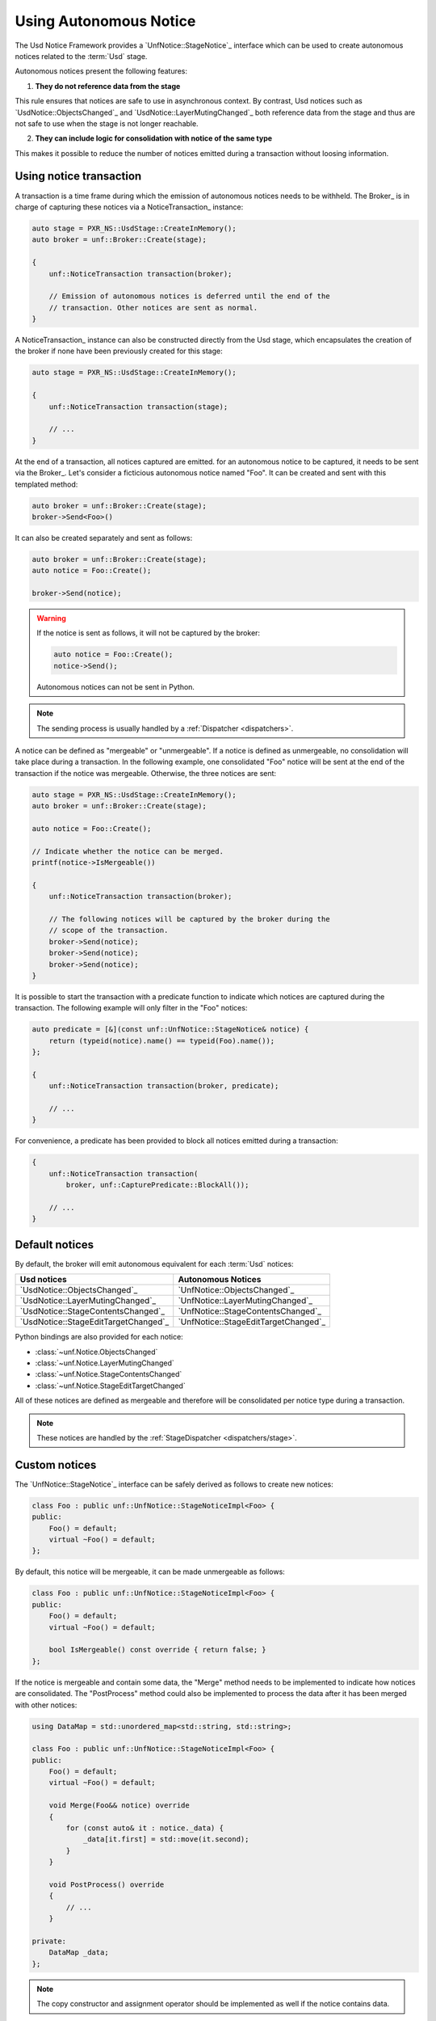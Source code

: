 .. _notices:

***********************
Using Autonomous Notice
***********************

The Usd Notice Framework provides a `UnfNotice::StageNotice`_ interface
which can be used to create autonomous notices related to the :term:`Usd` stage.

Autonomous notices present the following features:

1. **They do not reference data from the stage**

This rule ensures that notices are safe to use in asynchronous context.
By contrast, Usd notices such as `UsdNotice::ObjectsChanged`_ and
`UsdNotice::LayerMutingChanged`_ both reference data from the stage and thus
are not safe to use when the stage is not longer reachable.

2. **They can include logic for consolidation with notice of the same type**

This makes it possible to reduce the number of notices emitted during a
transaction without loosing information.

.. _notices/transaction:

Using notice transaction
========================

A transaction is a time frame during which the emission of autonomous notices
needs to be withheld. The Broker_ is in charge of capturing these notices via
a NoticeTransaction_ instance:

.. code-block:: cpp

    auto stage = PXR_NS::UsdStage::CreateInMemory();
    auto broker = unf::Broker::Create(stage);

    {
        unf::NoticeTransaction transaction(broker);

        // Emission of autonomous notices is deferred until the end of the
        // transaction. Other notices are sent as normal.
    }

A NoticeTransaction_ instance can also be constructed directly from the Usd
stage, which encapsulates the creation of the broker if none have been
previously created for this stage:

.. code-block:: cpp

    auto stage = PXR_NS::UsdStage::CreateInMemory();

    {
        unf::NoticeTransaction transaction(stage);

        // ...
    }

At the end of a transaction, all notices captured are emitted. for an autonomous
notice to be captured, it needs to be sent via the Broker_. Let's consider a
ficticious autonomous notice named "Foo". It can be created and sent with
this templated method:

.. code-block:: cpp

    auto broker = unf::Broker::Create(stage);
    broker->Send<Foo>()

It can also be created separately and sent as follows:

.. code-block:: cpp

    auto broker = unf::Broker::Create(stage);
    auto notice = Foo::Create();

    broker->Send(notice);

.. warning::

    If the notice is sent as follows, it will not be captured by the broker:

    .. code-block:: cpp

        auto notice = Foo::Create();
        notice->Send();

    Autonomous notices can not be sent in Python.

.. note::

    The sending process is usually handled by a :ref:`Dispatcher <dispatchers>`.

A notice can be defined as "mergeable" or "unmergeable". If a notice is defined
as unmergeable, no consolidation will take place during a transaction. In the
following example, one consolidated "Foo" notice will be sent at the end
of the transaction if the notice was mergeable. Otherwise, the three notices
are sent:

.. code-block:: cpp

    auto stage = PXR_NS::UsdStage::CreateInMemory();
    auto broker = unf::Broker::Create(stage);

    auto notice = Foo::Create();

    // Indicate whether the notice can be merged.
    printf(notice->IsMergeable())

    {
        unf::NoticeTransaction transaction(broker);

        // The following notices will be captured by the broker during the
        // scope of the transaction.
        broker->Send(notice);
        broker->Send(notice);
        broker->Send(notice);
    }

It is possible to start the transaction with a predicate function to indicate
which notices are captured during the transaction. The following example will
only filter in the "Foo" notices:

.. code-block:: cpp

    auto predicate = [&](const unf::UnfNotice::StageNotice& notice) {
        return (typeid(notice).name() == typeid(Foo).name());
    };

    {
        unf::NoticeTransaction transaction(broker, predicate);

        // ...
    }

For convenience, a predicate has been provided to block all notices emitted
during a transaction:

.. code-block:: cpp

    {
        unf::NoticeTransaction transaction(
            broker, unf::CapturePredicate::BlockAll());

        // ...
    }

.. _notices/default:

Default notices
===============

By default, the broker will emit autonomous equivalent for each :term:`Usd`
notices:

===================================== ====================================
Usd notices                           Autonomous Notices
===================================== ====================================
`UsdNotice::ObjectsChanged`_          `UnfNotice::ObjectsChanged`_
`UsdNotice::LayerMutingChanged`_      `UnfNotice::LayerMutingChanged`_
`UsdNotice::StageContentsChanged`_    `UnfNotice::StageContentsChanged`_
`UsdNotice::StageEditTargetChanged`_  `UnfNotice::StageEditTargetChanged`_
===================================== ====================================

Python bindings are also provided for each notice:

* :class:`~unf.Notice.ObjectsChanged`
* :class:`~unf.Notice.LayerMutingChanged`
* :class:`~unf.Notice.StageContentsChanged`
* :class:`~unf.Notice.StageEditTargetChanged`

All of these notices are defined as mergeable and therefore will be
consolidated per notice type during a transaction.

.. note::

    These notices are handled by the :ref:`StageDispatcher <dispatchers/stage>`.

.. _notices/custom:

Custom notices
==============

The `UnfNotice::StageNotice`_ interface can be safely derived as follows to
create new notices:

.. code-block:: cpp

    class Foo : public unf::UnfNotice::StageNoticeImpl<Foo> {
    public:
        Foo() = default;
        virtual ~Foo() = default;
    };

By default, this notice will be mergeable, it can be made unmergeable as
follows:

.. code-block:: cpp

    class Foo : public unf::UnfNotice::StageNoticeImpl<Foo> {
    public:
        Foo() = default;
        virtual ~Foo() = default;

        bool IsMergeable() const override { return false; }
    };

If the notice is mergeable and contain some data, the "Merge" method needs
to be implemented to indicate how notices are consolidated. The "PostProcess"
method could also be implemented to process the data after it has been merged
with other notices:

.. code-block:: cpp

    using DataMap = std::unordered_map<std::string, std::string>;

    class Foo : public unf::UnfNotice::StageNoticeImpl<Foo> {
    public:
        Foo() = default;
        virtual ~Foo() = default;

        void Merge(Foo&& notice) override
        {
            for (const auto& it : notice._data) {
                _data[it.first] = std::move(it.second);
            }
        }

        void PostProcess() override
        {
            // ...
        }

    private:
        DataMap _data;
    };


.. note::

    The copy constructor and assignment operator should be implemented as well
    if the notice contains data.

.. warning::

    Custom autonomous notices can not be implemented in Python.
